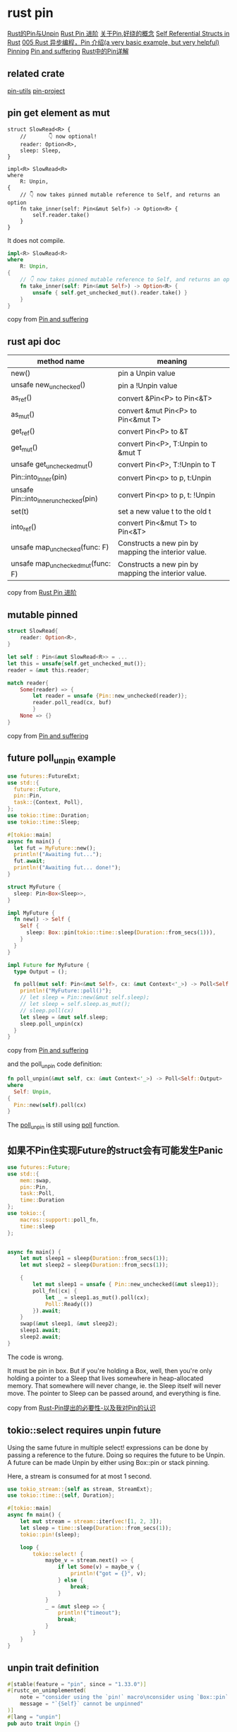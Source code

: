 * rust pin
:PROPERTIES:
:CUSTOM_ID: rust-pin
:END:
[[https://folyd.com/blog/rust-pin-unpin/][Rust的Pin与Unpin]]
[[https://folyd.com/blog/rust-pin-advanced/][Rust Pin 进阶]]
[[https://rustcc.cn/article?id=4479f801-d28d-40cb-906c-85d8a04e8679][关于Pin,好绕的概念]]
[[https://arunanshub.hashnode.dev/self-referential-structs-in-rust][Self
Referential Structs in Rust]] [[https://learnku.com/articles/46094][005
Rust 异步编程，Pin 介绍(a very basic example, but very helpful)]]
[[http://www.tutzip.com/tut/rust-async-cn/04_pinning/01_chapter.zh.html][Pinning]]
[[https://fasterthanli.me/articles/pin-and-suffering][Pin and
suffering]]
[[https://cloud.tencent.com/developer/article/1628311][Rust中的Pin详解]]

** related crate
:PROPERTIES:
:CUSTOM_ID: related-crate
:END:
[[https://crates.io/crates/pin-utils][pin-utils]]
[[https://crates.io/crates/pin-project][pin-project]]

** pin get element as mut
:PROPERTIES:
:CUSTOM_ID: pin-get-element-as-mut
:END:
#+begin_src shell
struct SlowRead<R> {
    //       👇 now optional!
    reader: Option<R>,
    sleep: Sleep,
}

impl<R> SlowRead<R>
where
    R: Unpin,
{
    // 👇 now takes pinned mutable reference to Self, and returns an option
    fn take_inner(self: Pin<&mut Self>) -> Option<R> {
        self.reader.take()
    }
}
#+end_src

It does not compile.

#+begin_src rust
impl<R> SlowRead<R>
where
    R: Unpin,
{
    // 👇 now takes pinned mutable reference to Self, and returns an option
    fn take_inner(self: Pin<&mut Self>) -> Option<R> {
        unsafe { self.get_unchecked_mut().reader.take() }
    }
}
#+end_src

copy from [[https://fasterthanli.me/articles/pin-and-suffering][Pin and suffering]]

** rust api doc
:PROPERTIES:
:CUSTOM_ID: rust-api-doc
:END:
| method name                           | meaning                                             |
|---------------------------------------+-----------------------------------------------------|
| new()                                 | pin a Unpin value                                   |
| unsafe new_unchecked()                | pin a !Unpin value                                  |
| as_ref()                              | convert &Pin<P> to Pin<&T>                          |
| as_mut()                              | convert &mut Pin<P> to Pin<&mut T>                  |
| get_ref()                             | convert Pin<P> to &T                                |
| get_mut()                             | convert Pin<P>, T:Unpin to &mut T                   |
| unsafe get_unchecked_mut()            | convert Pin<P>, T:!Unpin to T                       |
| Pin::into_inner(pin)                  | convert Pin<p> to p, t:Unpin                        |
| unsafe Pin::into_inner_unchecked(pin) | convert Pin<p> to p, t: !Unpin                      |
| set(t)                                | set a new value t to the old t                      |
| into_ref()                            | convert Pin<&mut T> to Pin<&T>                      |
| unsafe map_unchecked(func: F)         | Constructs a new pin by mapping the interior value. |
| unsafe map_unchecked_mut(func: F)     | Constructs a new pin by mapping the interior value. |

copy from [[https://folyd.com/blog/rust-pin-advanced/][Rust Pin 进阶]]

** mutable pinned
:PROPERTIES:
:CUSTOM_ID: mutable-pinned
:END:
#+begin_src rust
struct SlowRead{
    reader: Option<R>,
}

let self : Pin<&mut SlowRead<R>> = ...
let this = unsafe{self.get_unchecked_mut()};
reader = &mut this.reader;

match reader{
    Some(reader) => {
        let reader = unsafe {Pin::new_unchecked(reader)};
        reader.poll_read(cx, buf)
        }
    None => {}
}
#+end_src

copy from [[https://fasterthanli.me/articles/pin-and-suffering][Pin and suffering]]

** future poll_unpin example

#+begin_src rust
use futures::FutureExt;
use std::{
  future::Future,
  pin::Pin,
  task::{Context, Poll},
};
use tokio::time::Duration;
use tokio::time::Sleep;

#[tokio::main]
async fn main() {
  let fut = MyFuture::new();
  println!("Awaiting fut...");
  fut.await;
  println!("Awaiting fut... done!");
}

struct MyFuture {
  sleep: Pin<Box<Sleep>>,
}

impl MyFuture {
  fn new() -> Self {
    Self {
      sleep: Box::pin(tokio::time::sleep(Duration::from_secs(1))),
    }
  }
}

impl Future for MyFuture {
  type Output = ();

  fn poll(mut self: Pin<&mut Self>, cx: &mut Context<'_>) -> Poll<Self::Output> {
    println!("MyFuture::poll()");
    // let sleep = Pin::new(&mut self.sleep);
    // let sleep = self.sleep.as_mut();
    // sleep.poll(cx)
    let sleep = &mut self.sleep;
    sleep.poll_unpin(cx)
  }
}
#+end_src

copy from [[https://fasterthanli.me/articles/pin-and-suffering][Pin and suffering]]

and the poll_unpin code definition:

#+begin_src rust
fn poll_unpin(&mut self, cx: &mut Context<'_>) -> Poll<Self::Output>
where
  Self: Unpin,
{
  Pin::new(self).poll(cx)
}
#+end_src

The _poll_unpin_ is still using _poll_ function.

** 如果不Pin住实现Future的struct会有可能发生Panic

#+begin_src rust
use futures::Future;
use std::{
    mem::swap,
    pin::Pin,
    task::Poll,
    time::Duration
};
use tokio::{
    macros::support::poll_fn,
    time::sleep
};


async fn main() {
    let mut sleep1 = sleep(Duration::from_secs(1));
    let mut sleep2 = sleep(Duration::from_secs(1));

    {
        let mut sleep1 = unsafe { Pin::new_unchecked(&mut sleep1)};
        poll_fn(|cx| {
            let _ = sleep1.as_mut().poll(cx);
            Poll::Ready(())
        }).await;
    }
    swap(&mut sleep1, &mut sleep2);
    sleep1.await;
    sleep2.await;
}
#+end_src

The code is wrong.

It must be pin in box.
But if you're holding a Box, well, then you're only holding a pointer to a Sleep that lives somewhere
in heap-allocated memory. That somewhere will never change, ie. the Sleep itself will never move.
The pointer to Sleep can be passed around, and everything is fine.

copy from [[https://chaochaogege.com/2021/06/08/54/][Rust-Pin提出的必要性-以及我对Pin的认识]]

** tokio::select requires unpin future

Using the same future in multiple select! expressions can be done by passing a reference to the future.
Doing so requires the future to be Unpin.
A future can be made Unpin by either using Box::pin or stack pinning.

Here, a stream is consumed for at most 1 second.

#+begin_src rust
use tokio_stream::{self as stream, StreamExt};
use tokio::time::{self, Duration};

#[tokio::main]
async fn main() {
    let mut stream = stream::iter(vec![1, 2, 3]);
    let sleep = time::sleep(Duration::from_secs(1));
    tokio::pin!(sleep);

    loop {
        tokio::select! {
            maybe_v = stream.next() => {
                if let Some(v) = maybe_v {
                    println!("got = {}", v);
                } else {
                    break;
                }
            }
            _ = &mut sleep => {
                println!("timeout");
                break;
            }
        }
    }
}
#+end_src


** unpin trait definition

#+begin_src rust
#[stable(feature = "pin", since = "1.33.0")]
#[rustc_on_unimplemented(
    note = "consider using the `pin!` macro\nconsider using `Box::pin` if you need to access the pinned value outside of the current scope",
    message = "`{Self}` cannot be unpinned"
)]
#[lang = "unpin"]
pub auto trait Unpin {}

/// A marker type which does not implement `Unpin`.
///
/// If a type contains a `PhantomPinned`, it will not implement `Unpin` by default.
#[stable(feature = "pin", since = "1.33.0")]
#[derive(Debug, Default, Copy, Clone, Eq, PartialEq, Ord, PartialOrd, Hash)]
pub struct PhantomPinned;

#[stable(feature = "pin", since = "1.33.0")]
impl !Unpin for PhantomPinned {}

marker_impls! {
    #[stable(feature = "pin", since = "1.33.0")]
    Unpin for
        {T: ?Sized} &T,
        {T: ?Sized} &mut T,
}

marker_impls! {
    #[stable(feature = "pin_raw", since = "1.38.0")]
    Unpin for
        {T: ?Sized} *const T,
        {T: ?Sized} *mut T,
}
#+end_src

That is why PhantomPinned is !Unpin.

** pin_utils::pin_mut!(f) code reading

#+begin_src rust
/// Pins a value on the stack.
///
/// # Example
///
/// ```rust
/// # use pin_utils::pin_mut;
/// # use core::pin::Pin;
/// # struct Foo {}
/// let foo = Foo { /* ... */ };
/// pin_mut!(foo);
/// let _: Pin<&mut Foo> = foo;
/// ```
#[macro_export]
macro_rules! pin_mut {
    ($($x:ident),* $(,)?) => { $(
        // Move the value to ensure that it is owned
        let mut $x = $x;
        // Shadow the original binding so that it can't be directly accessed
        // ever again.
        #[allow(unused_mut)]
        let mut $x = unsafe {
            $crate::core_reexport::pin::Pin::new_unchecked(&mut $x)
        };
    )* }
}
#+end_src

It use _Pin::new_unchecked(&mut x)_

** Pin<&mut F> note
#+begin_quote
You can only call `poll` on an `Pin<&mut F>` for `F` some future. In the case of your `Pin<Box<dyn Future>>` i believe you can do `as_mut` to reborrow it as an `Pin<&dyn mut Future>`.

The pinning macros are meant for async functions, not inside a poll impl.

As for the stream, you can just do `Pin::new(&mut the_stream)` as it is Unpin.
#+end_quote

copy from [[https://users.rust-lang.org/t/help-polling-a-pinned-future-inside-a-stream/44739][Help polling a pinned future inside a stream]]
